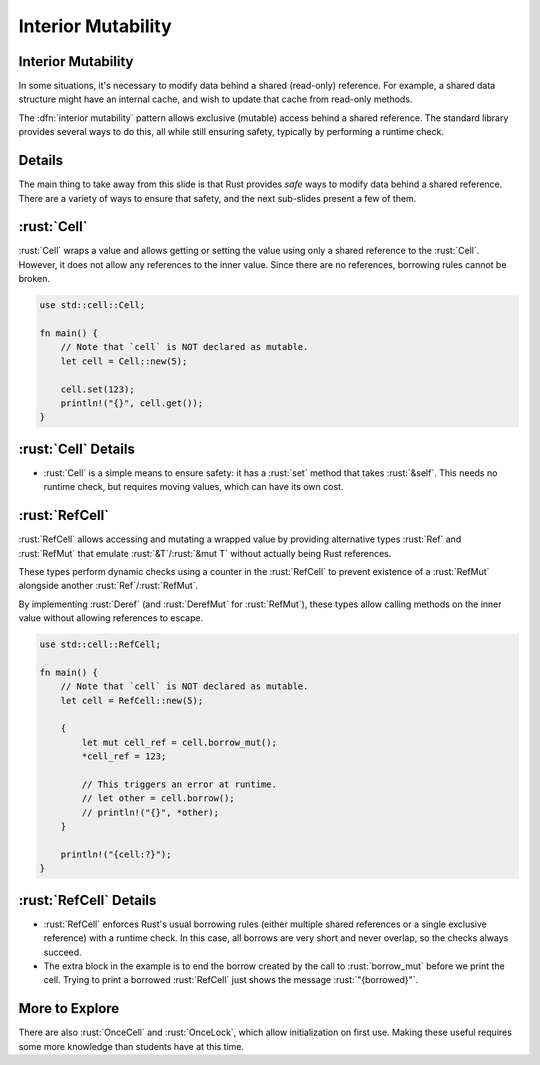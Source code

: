 =====================
Interior Mutability
=====================

---------------------
Interior Mutability
---------------------

In some situations, it's necessary to modify data behind a shared
(read-only) reference. For example, a shared data structure might have
an internal cache, and wish to update that cache from read-only methods.

The :dfn:`interior mutability` pattern allows exclusive (mutable) access
behind a shared reference. The standard library provides several ways to
do this, all while still ensuring safety, typically by performing a
runtime check.

---------
Details
---------

The main thing to take away from this slide is that Rust provides *safe*
ways to modify data behind a shared reference. There are a variety of
ways to ensure that safety, and the next sub-slides present a few of
them.

--------------
:rust:`Cell`
--------------

:rust:`Cell` wraps a value and allows getting or setting the value using
only a shared reference to the :rust:`Cell`. However, it does not allow any
references to the inner value. Since there are no references, borrowing
rules cannot be broken.

.. code:: rust

   use std::cell::Cell;

   fn main() {
       // Note that `cell` is NOT declared as mutable.
       let cell = Cell::new(5);

       cell.set(123);
       println!("{}", cell.get());
   }

----------------------
:rust:`Cell` Details
----------------------

-  :rust:`Cell` is a simple means to ensure safety: it has a :rust:`set` method
   that takes :rust:`&self`. This needs no runtime check, but requires
   moving values, which can have its own cost.

-----------------
:rust:`RefCell`
-----------------

:rust:`RefCell` allows accessing and mutating a wrapped value by providing
alternative types :rust:`Ref` and :rust:`RefMut` that emulate :rust:`&T`/:rust:`&mut T`
without actually being Rust references.

These types perform dynamic checks using a counter in the :rust:`RefCell` to
prevent existence of a :rust:`RefMut` alongside another :rust:`Ref`/:rust:`RefMut`.

By implementing :rust:`Deref` (and :rust:`DerefMut` for :rust:`RefMut`), these types
allow calling methods on the inner value without allowing references to
escape.

.. code:: rust

   use std::cell::RefCell;

   fn main() {
       // Note that `cell` is NOT declared as mutable.
       let cell = RefCell::new(5);

       {
           let mut cell_ref = cell.borrow_mut();
           *cell_ref = 123;

           // This triggers an error at runtime.
           // let other = cell.borrow();
           // println!("{}", *other);
       }

       println!("{cell:?}");
   }

-------------------------
:rust:`RefCell` Details
-------------------------

-  :rust:`RefCell` enforces Rust's usual borrowing rules (either multiple
   shared references or a single exclusive reference) with a runtime
   check. In this case, all borrows are very short and never overlap, so
   the checks always succeed.

-  The extra block in the example is to end the borrow created by the
   call to :rust:`borrow_mut` before we print the cell. Trying to print a
   borrowed :rust:`RefCell` just shows the message :rust:`"{borrowed}"`.

-----------------
More to Explore
-----------------

There are also :rust:`OnceCell` and :rust:`OnceLock`, which allow initialization
on first use. Making these useful requires some more knowledge than
students have at this time.


